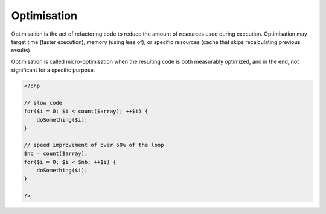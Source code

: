 .. _optimisation:
.. meta::
	:description:
		Optimisation: Optimisation is the act of refactoring code to reduce the amount of resources used during execution.
	:twitter:card: summary_large_image
	:twitter:site: @exakat
	:twitter:title: Optimisation
	:twitter:description: Optimisation: Optimisation is the act of refactoring code to reduce the amount of resources used during execution
	:twitter:creator: @exakat
	:twitter:image:src: https://php-dictionary.readthedocs.io/en/latest/_static/logo.png
	:og:image: https://php-dictionary.readthedocs.io/en/latest/_static/logo.png
	:og:title: Optimisation
	:og:type: article
	:og:description: Optimisation is the act of refactoring code to reduce the amount of resources used during execution
	:og:url: https://php-dictionary.readthedocs.io/en/latest/dictionary/optimisation.ini.html
	:og:locale: en
.. raw:: html

	<script type="application/ld+json">{"@context":"https:\/\/schema.org","@graph":[{"@type":"WebPage","@id":"https:\/\/php-dictionary.readthedocs.io\/en\/latest\/tips\/debug_zval_dump.html","url":"https:\/\/php-dictionary.readthedocs.io\/en\/latest\/tips\/debug_zval_dump.html","name":"Optimisation","isPartOf":{"@id":"https:\/\/www.exakat.io\/"},"datePublished":"Sun, 03 Aug 2025 19:19:48 +0000","dateModified":"Sun, 03 Aug 2025 19:19:48 +0000","description":"Optimisation is the act of refactoring code to reduce the amount of resources used during execution","inLanguage":"en-US","potentialAction":[{"@type":"ReadAction","target":["https:\/\/php-dictionary.readthedocs.io\/en\/latest\/dictionary\/Optimisation.html"]}]},{"@type":"WebSite","@id":"https:\/\/www.exakat.io\/","url":"https:\/\/www.exakat.io\/","name":"Exakat","description":"Smart PHP static analysis","inLanguage":"en-US"}]}</script>


Optimisation
------------

Optimisation is the act of refactoring code to reduce the amount of resources used during execution. Optimisation may target time (faster execution), memory (using less of), or specific resources (cache that skips recalculating previous results).

Optimisation is called micro-optimisation when the resulting code is both measurably optimized, and in the end, not significant for a specific purpose.

.. code-block:: php
   
   <?php
   
   // slow code
   for($i = 0; $i < count($array); ++$i) {
       doSomething($i);
   }
   
   // speed improvement of over 50% of the loop
   $nb = count($array);
   for($i = 0; $i < $nb; ++$i) {
       doSomething($i);
   }
   
   ?>


